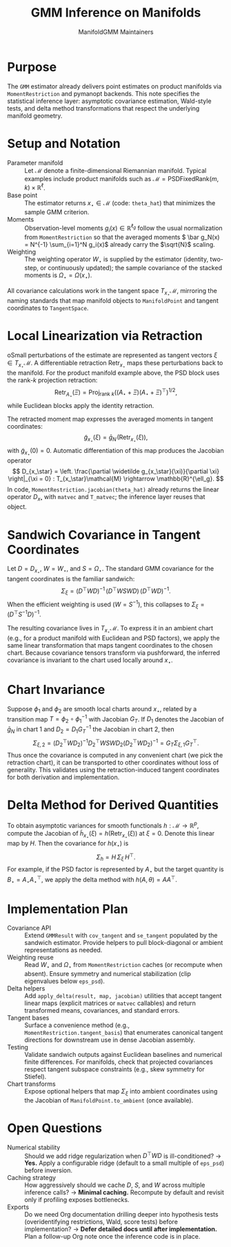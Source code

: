 #+TITLE: GMM Inference on Manifolds
#+AUTHOR: ManifoldGMM Maintainers
#+OPTIONS: toc:nil num:nil

* Purpose
The =GMM= estimator already delivers point estimates on product manifolds via
=MomentRestriction= and pymanopt backends. This note specifies the statistical
inference layer: asymptotic covariance estimation, Wald-style tests, and delta
method transformations that respect the underlying manifold geometry.

* Setup and Notation
- Parameter manifold :: Let \(\mathcal{M}\) denote a finite-dimensional Riemannian
  manifold. Typical examples include product manifolds such as
  \(\mathcal{M} = \mathrm{PSDFixedRank}(m, k) \times \mathbb{R}^{\ell}\).
- Base point :: The estimator returns \(x_\star \in \mathcal{M}\) (code:
  =theta_hat=) that minimizes the sample GMM criterion.
- Moments :: Observation-level moments \(g_i(x) \in \mathbb{R}^{\ell_g}\) follow
  the usual normalization from =MomentRestriction= so that the averaged moments
  \( \bar g_N(x) = N^{-1} \sum_{i=1}^N g_i(x)\) already carry the \(\sqrt{N}\)
  scaling.
- Weighting :: The weighting operator \(W_\star\) is supplied by the estimator
  (identity, two-step, or continuously updated); the sample covariance of the
  stacked moments is \(\Omega_\star = \Omega(x_\star)\).

All covariance calculations work in the tangent space \(T_{x_\star}\mathcal{M}\),
mirroring the naming standards that map manifold objects to
=ManifoldPoint= and tangent coordinates to =TangentSpace=.

* Local Linearization via Retraction
oSmall perturbations of the estimate are represented as tangent vectors \(\xi \in T_{x_\star}\mathcal{M}\). A differentiable retraction \(\operatorname{Retr}_{x_\star}\) maps these perturbations back to the manifold. For the product manifold example above, the PSD block uses the rank-\(k\)
projection retraction:
\[
  \operatorname{Retr}_{A_\star}(\Xi)
  = \operatorname{Proj}_{\text{rank } k}
    \left((A_\star + \Xi)(A_\star + \Xi)^\top\right)^{1/2},
\]
while Euclidean blocks apply the identity retraction.

The retracted moment map expresses the averaged moments in tangent coordinates:
\[
  \widetilde g_{x_\star}(\xi)
  = \bar g_N\!\left(\operatorname{Retr}_{x_\star}(\xi)\right),
\]
with \(\widetilde g_{x_\star}(0) = 0\). Automatic differentiation of this map
produces the Jacobian operator
\[
  D_{x_\star} = \left.
  \frac{\partial \widetilde g_{x_\star}(\xi)}{\partial \xi}
  \right|_{\xi = 0} :
  T_{x_\star}\mathcal{M} \rightarrow \mathbb{R}^{\ell_g}.
\]
In code, =MomentRestriction.jacobian(theta_hat)= already returns the linear
operator \(D_{x_*}\) with =matvec= and =T_matvec=; the inference layer reuses that object.

* Sandwich Covariance in Tangent Coordinates
Let \(D = D_{x_\star}\), \(W = W_\star\), and \(S = \Omega_\star\). The standard
GMM covariance for the tangent coordinates is the familiar sandwich:
\[
  \Sigma_\xi
  = (D^\top W D)^{-1} \, (D^\top W S W D) \, (D^\top W D)^{-1}.
\]
When the efficient weighting is used (\(W = S^{-1}\)), this collapses to
\(\Sigma_\xi = (D^\top S^{-1} D)^{-1}\).

The resulting covariance lives in \(T_{x_\star}\mathcal{M}\). To express it in an
ambient chart (e.g., for a product manifold with Euclidean and PSD factors),
we apply the same linear transformation that maps tangent coordinates to the
chosen chart. Because covariance tensors transform via pushforward, the inferred
covariance is invariant to the chart used locally around \(x_\star\).

* Chart Invariance
Suppose \(\phi_1\) and \(\phi_2\) are smooth local charts around \(x_\star\),
related by a transition map \(T = \phi_2 \circ \phi_1^{-1}\) with Jacobian
\(G_T\). If \(D_1\) denotes the Jacobian of \(\bar g_N\) in chart 1 and
\(D_2 = D_1 G_T^{-1}\) the Jacobian in chart 2, then
\[
  \Sigma_{\xi,2}
  = (D_2^\top W D_2)^{-1} D_2^\top W S W D_2 (D_2^\top W D_2)^{-1}
  = G_T \Sigma_{\xi,1} G_T^\top.
\]
Thus once the covariance is computed in any convenient chart (we pick the
retraction chart), it can be transported to other coordinates without loss of
generality. This validates using the retraction-induced tangent coordinates for
both derivation and implementation.

* Delta Method for Derived Quantities
To obtain asymptotic variances for smooth functionals
\(h : \mathcal{M} \rightarrow \mathbb{R}^{p}\), compute the Jacobian of
\(\widetilde h_{x_\star}(\xi) = h(\operatorname{Retr}_{x_\star}(\xi))\) at
\(\xi = 0\). Denote this linear map by \(H\). Then the covariance for
\(h(x_\star)\) is
\[
  \Sigma_{h}
  = H \, \Sigma_\xi \, H^\top.
\]
For example, if the PSD factor is represented by \(A_\star\) but the target
quantity is \(B_\star = A_\star A_\star^\top\), we apply the delta method with
\(h(A, \theta) = A A^\top\).

* Implementation Plan
- Covariance API :: Extend =GMMResult= with =cov_tangent= and =se_tangent=
  populated by the sandwich estimator. Provide helpers to pull block-diagonal
  or ambient representations as needed.
- Weighting reuse :: Read \(W_\star\) and \(\Omega_\star\) from
  =MomentRestriction= caches (or recompute when absent). Ensure symmetry and
  numerical stabilization (clip eigenvalues below =eps_psd=).
- Delta helpers :: Add =apply_delta(result, map, jacobian)= utilities that accept
  tangent linear maps (explicit matrices or =matvec= callables) and return
  transformed means, covariances, and standard errors.
- Tangent bases :: Surface a convenience method (e.g.,
  =MomentRestriction.tangent_basis=) that enumerates canonical tangent
  directions for downstream use in dense Jacobian assembly.
- Testing :: Validate sandwich outputs against Euclidean baselines and numerical
  finite differences. For manifolds, check that projected covariances respect
  tangent subspace constraints (e.g., skew symmetry for Stiefel).
- Chart transforms :: Expose optional helpers that map \(\Sigma_\xi\) into ambient
  coordinates using the Jacobian of =ManifoldPoint.to_ambient= (once available).

* Open Questions
- Numerical stability :: Should we add ridge regularization when
  \(D^\top W D\) is ill-conditioned? → *Yes.* Apply a configurable ridge (default
  to a small multiple of =eps_psd=) before inversion.
- Caching strategy :: How aggressively should we cache \(D\), \(S\), and \(W\)
  across multiple inference calls? → *Minimal caching.* Recompute by default and
  revisit only if profiling exposes bottlenecks.
- Exports :: Do we need Org documentation drilling deeper into hypothesis tests
  (overidentifying restrictions, Wald, score tests) before implementation? →
  *Defer detailed docs until after implementation.* Plan a follow-up Org note
  once the inference code is in place.
